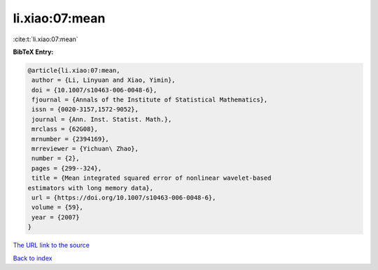 li.xiao:07:mean
===============

:cite:t:`li.xiao:07:mean`

**BibTeX Entry:**

.. code-block:: bibtex

   @article{li.xiao:07:mean,
    author = {Li, Linyuan and Xiao, Yimin},
    doi = {10.1007/s10463-006-0048-6},
    fjournal = {Annals of the Institute of Statistical Mathematics},
    issn = {0020-3157,1572-9052},
    journal = {Ann. Inst. Statist. Math.},
    mrclass = {62G08},
    mrnumber = {2394169},
    mrreviewer = {Yichuan\ Zhao},
    number = {2},
    pages = {299--324},
    title = {Mean integrated squared error of nonlinear wavelet-based
   estimators with long memory data},
    url = {https://doi.org/10.1007/s10463-006-0048-6},
    volume = {59},
    year = {2007}
   }

`The URL link to the source <ttps://doi.org/10.1007/s10463-006-0048-6}>`__


`Back to index <../By-Cite-Keys.html>`__
